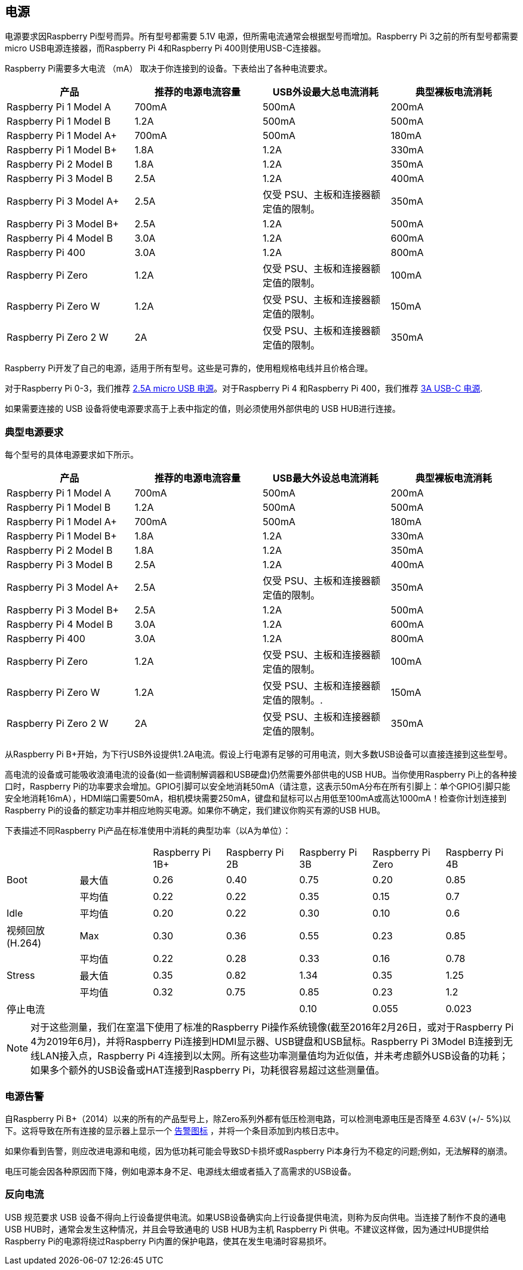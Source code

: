 [[power-supply]]
== 电源

电源要求因Raspberry Pi型号而异。所有型号都需要 5.1V 电源，但所需电流通常会根据型号而增加。Raspberry Pi 3之前的所有型号都需要micro USB电源连接器，而Raspberry Pi 4和Raspberry Pi 400则使用USB-C连接器。

Raspberry Pi需要多大电流 （mA） 取决于你连接到的设备。下表给出了各种电流要求。

|===
| 产品 | 推荐的电源电流容量 | USB外设最大总电流消耗 | 典型裸板电流消耗

| Raspberry Pi 1 Model A
| 700mA
| 500mA
| 200mA

| Raspberry Pi 1 Model B
| 1.2A
| 500mA
| 500mA

| Raspberry Pi 1 Model A+
| 700mA
| 500mA
| 180mA

| Raspberry Pi 1 Model B+
| 1.8A
| 1.2A
| 330mA

| Raspberry Pi 2 Model B
| 1.8A
| 1.2A
| 350mA

| Raspberry Pi 3 Model B
| 2.5A
| 1.2A
| 400mA

| Raspberry Pi 3 Model A+
| 2.5A
| 仅受 PSU、主板和连接器额定值的限制。
| 350mA

| Raspberry Pi 3 Model B+
| 2.5A
| 1.2A
| 500mA

| Raspberry Pi 4 Model B
| 3.0A
| 1.2A
| 600mA

| Raspberry Pi 400
| 3.0A
| 1.2A
| 800mA

| Raspberry Pi Zero
| 1.2A
| 仅受 PSU、主板和连接器额定值的限制。
| 100mA

| Raspberry Pi Zero W
| 1.2A
| 仅受 PSU、主板和连接器额定值的限制。
| 150mA

| Raspberry Pi Zero 2 W
| 2A
| 仅受 PSU、主板和连接器额定值的限制。
| 350mA
|===

Raspberry Pi开发了自己的电源，适用于所有型号。这些是可靠的，使用粗规格电线并且价格合理。

对于Raspberry Pi 0-3，我们推荐 https://www.raspberrypi.com/products/micro-usb-power-supply/[2.5A micro USB 电源]。对于Raspberry Pi 4 和Raspberry Pi 400，我们推荐 https://www.raspberrypi.com/products/type-c-power-supply/[3A USB-C 电源].

如果需要连接的 USB 设备将使电源要求高于上表中指定的值，则必须使用外部供电的 USB HUB进行连接。

[[typical-power-requirements]]
=== 典型电源要求

每个型号的具体电源要求如下所示。

|===
| 产品 | 推荐的电源电流容量 | USB最大外设总电流消耗 | 典型裸板电流消耗

|Raspberry Pi 1 Model A | 700mA | 500mA | 200mA 
| Raspberry Pi 1 Model B |1.2A | 500mA | 500mA 
| Raspberry Pi 1 Model A+ | 700mA | 500mA | 180mA
| Raspberry Pi 1 Model B+ | 1.8A | 1.2A | 330mA 
| Raspberry Pi 2 Model B | 1.8A | 1.2A | 350mA 
| Raspberry Pi 3 Model B | 2.5A | 1.2A | 400mA 
| Raspberry Pi 3 Model A+ | 2.5A | 仅受 PSU、主板和连接器额定值的限制。 | 350mA 
| Raspberry Pi 3 Model B+ | 2.5A | 1.2A | 500mA 
| Raspberry Pi 4 Model B | 3.0A | 1.2A | 600mA 
| Raspberry Pi 400       | 3.0A | 1.2A | 800mA 
| Raspberry Pi Zero | 1.2A | 仅受 PSU、主板和连接器额定值的限制。 | 100mA 
| Raspberry Pi Zero W | 1.2A | 仅受 PSU、主板和连接器额定值的限制。.| 150mA 
| Raspberry Pi Zero 2 W | 2A | 仅受 PSU、主板和连接器额定值的限制。 | 350mA
|===

从Raspberry Pi B+开始，为下行USB外设提供1.2A电流。假设上行电源有足够的可用电流，则大多数USB设备可以直接连接到这些型号。

高电流的设备或可能吸收浪涌电流的设备(如一些调制解调器和USB硬盘)仍然需要外部供电的USB HUB。当你使用Raspberry Pi上的各种接口时，Raspberry Pi的功率要求会增加。GPIO引脚可以安全地消耗50mA（请注意，这表示50mA分布在所有引脚上：单个GPIO引脚只能安全地消耗16mA），HDMI端口需要50mA，相机模块需要250mA，键盘和鼠标可以占用低至100mA或高达1000mA！检查你计划连接到Raspberry Pi的设备的额定功率并相应地购买电源。如果你不确定，我们建议你购买有源的USB HUB。

下表描述不同Raspberry Pi产品在标准使用中消耗的典型功率（以A为单位）：

|===
| | | Raspberry Pi 1B+ | Raspberry Pi 2B | Raspberry Pi 3B | Raspberry Pi Zero | Raspberry Pi 4B 
| Boot | 最大值 |0.26 | 0.40| 0.75| 0.20 | 0.85 
| | 平均值 | 0.22 | 0.22 | 0.35 | 0.15 | 0.7 
| Idle |平均值 | 0.20 | 0.22 | 0.30 | 0.10 | 0.6 
| 视频回放 (H.264) | Max | 0.30 | 0.36 |0.55 |0.23 | 0.85 
| | 平均值 | 0.22 | 0.28 | 0.33 | 0.16 | 0.78 
| Stress | 最大值 | 0.35 | 0.82 | 1.34 | 0.35 | 1.25 
| | 平均值 | 0.32 | 0.75 | 0.85 | 0.23 | 1.2 
| 停止电流 | | | | 0.10 | 0.055 | 0.023 
|===

NOTE: 对于这些测量，我们在室温下使用了标准的Raspberry Pi操作系统镜像(截至2016年2月26日，或对于Raspberry Pi 4为2019年6月)，并将Raspberry Pi连接到HDMI显示器、USB键盘和USB鼠标。Raspberry Pi 3Model B连接到无线LAN接入点，Raspberry Pi 4连接到以太网。所有这些功率测量值均为近似值，并未考虑额外USB设备的功耗；如果多个额外的USB设备或HAT连接到Raspberry Pi，功耗很容易超过这些测量值。

[[power-supply-warnings]]
=== 电源告警

自Raspberry Pi B+（2014）以来的所有的产品型号上，除Zero系列外都有低压检测电路，可以检测电源电压是否降至 4.63V (+/- 5%)以下。这将导致在所有连接的显示器上显示一个 xref:configuration.adoc#firmware-warning-icons[告警图标] ，并将一个条目添加到内核日志中。

如果你看到告警，则应改进电源和电缆，因为低功耗可能会导致SD卡损坏或Raspberry Pi本身行为不稳定的问题;例如，无法解释的崩溃。

电压可能会因各种原因而下降，例如电源本身不足、电源线太细或者插入了高需求的USB设备。

[[back-powering]]
=== 反向电流

USB 规范要求 USB 设备不得向上行设备提供电流。如果USB设备确实向上行设备提供电流，则称为反向供电。当连接了制作不良的通电 USB HUB时，通常会发生这种情况，并且会导致通电的 USB HUB为主机 Raspberry Pi 供电。不建议这样做，因为通过HUB提供给Raspberry Pi的电源将绕过Raspberry Pi内置的保护电路，使其在发生电涌时容易损坏。
